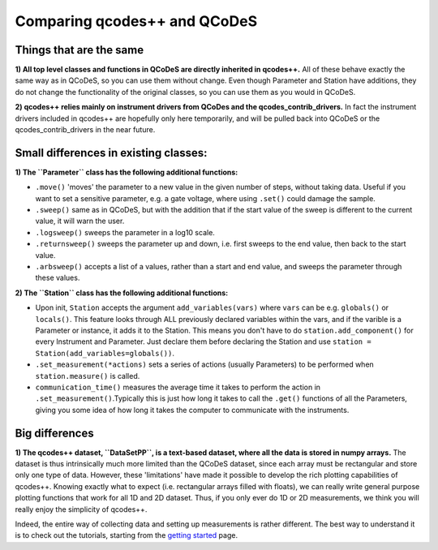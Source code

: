 Comparing qcodes++ and QCoDeS
=============================

Things that are the same
------------------------

**1) All top level classes and functions in QCoDeS are directly inherited in qcodes++.** All of these behave exactly the same way as in QCoDeS, so you can use them without change. Even though Parameter and Station have additions, they do not change the functionality of the original classes, so you can use them as you would in QCoDeS.

**2) qcodes++ relies mainly on instrument drivers from QCoDes and the qcodes_contrib_drivers.** In fact the instrument drivers included in qcodes++ are hopefully only here temporarily, and will be pulled back into QCoDeS or the qcodes_contrib_drivers in the near future.

Small differences in existing classes:
--------------------------------------

**1) The ``Parameter`` class has the following additional functions:**

* ``.move()`` 'moves' the parameter to a new value in the given number of steps, without taking data. Useful if you want to set a sensitive parameter, e.g. a gate voltage, where using ``.set()`` could damage the sample.

* ``.sweep()`` same as in QCoDeS, but with the addition that if the start value of the sweep is different to the current value, it will warn the user.

* ``.logsweep()`` sweeps the parameter in a log10 scale.

* ``.returnsweep()`` sweeps the parameter up and down, i.e. first sweeps to the end value, then back to the start value.

* ``.arbsweep()`` accepts a list of a values, rather than a start and end value, and sweeps the parameter through these values.

**2) The ``Station`` class has the following additional functions:**

* Upon init, ``Station`` accepts the argument ``add_variables(vars)`` where ``vars`` can be e.g. ``globals()`` or ``locals()``. This feature looks through ALL previously declared variables within the vars, and if the varible is a Parameter or instance, it adds it to the Station. This means you don't have to do ``station.add_component()`` for every Instrument and Parameter. Just declare them before declaring the Station and use ``station = Station(add_variables=globals())``.

* ``.set_measurement(*actions)`` sets a series of actions (usually Parameters) to be performed when ``station.measure()`` is called.

* ``communication_time()`` measures the average time it takes to perform the action in ``.set_measurement()``.Typically this is just how long it takes to call the ``.get()`` functions of all the Parameters, giving you some idea of how long it takes the computer to communicate with the instruments.

Big differences
----------------

**1) The qcodes++ dataset, ``DataSetPP``, is a text-based dataset, where all the data is stored in numpy arrays.** The dataset is thus intrinsically much more limited than the QCoDeS dataset, since each array must be rectangular and store only one type of data. However, these 'limitations' have made it possible to develop the rich plotting capabilities of qcodes++. Knowing exactly what to expect (i.e. rectangular arrays filled with floats), we can really write general purpose plotting functions that work for all 1D and 2D dataset. Thus, if you only ever do 1D or 2D measurements, we think you will really enjoy the simplicity of qcodes++.

Indeed, the entire way of collecting data and setting up measurements is rather different. The best way to understand it is to check out the tutorials, starting from the `getting started <getting_started.html>`_ page.

